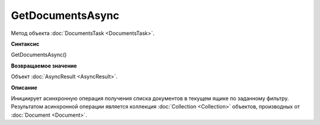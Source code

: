 ﻿GetDocumentsAsync
=================

Метод объекта :doc:`DocumentsTask <DocumentsTask>`.

**Синтаксис**


GetDocumentsAsync()

**Возвращаемое значение**


Объект :doc:`AsyncResult <AsyncResult>`.

**Описание**


Инициирует асинхронную операция получения списка документов в текущем
ящике по заданному фильтру. Результатом асинхронной операции является
коллекция :doc:`Collection <Collection>` объектов, производных от
:doc:`Document <Document>`.
